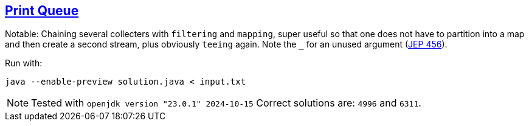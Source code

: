:tags: JEP477, JEP456 Java

== https://adventofcode.com/2024/day/5[Print Queue]

Notable: Chaining several collecters with `filtering` and `mapping`, super useful so that one does not have to partition into a map and then create a second stream, plus obviously `teeing` again.
Note the `_` for an unused argument (https://openjdk.org/jeps/456[JEP 456]).

Run with:

[source,bash]
----
java --enable-preview solution.java < input.txt
----

NOTE: Tested with `openjdk version "23.0.1" 2024-10-15`
      Correct solutions are: `4996` and `6311`.
